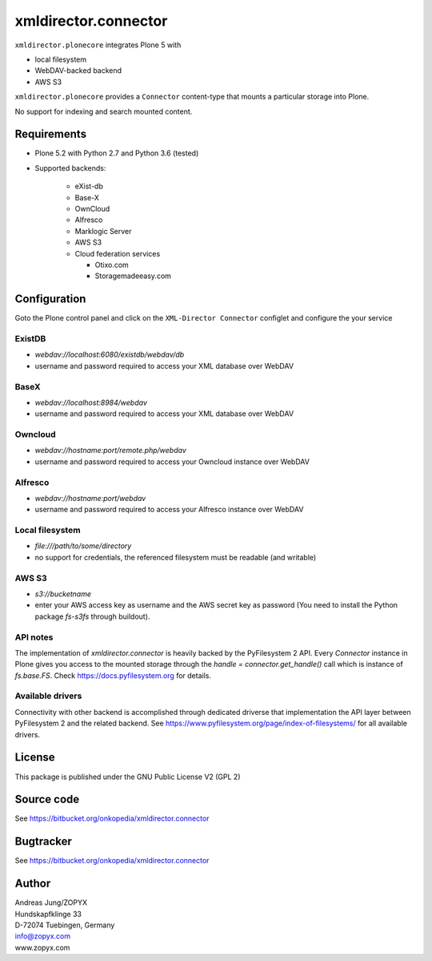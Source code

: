 xmldirector.connector
=====================


``xmldirector.plonecore`` integrates  Plone 5 with 

- local filesystem
- WebDAV-backed backend
- AWS S3

``xmldirector.plonecore`` provides a ``Connector`` content-type that
mounts a particular storage into Plone. 

No support for indexing and search mounted content.



Requirements
------------

- Plone 5.2 with Python 2.7 and Python 3.6 (tested)

- Supported backends:

    - eXist-db 

    - Base-X 

    - OwnCloud
    
    - Alfresco

    - Marklogic Server

    - AWS S3

    - Cloud federation services

      - Otixo.com
      - Storagemadeeasy.com


Configuration
-------------

Goto the Plone control panel and click on the ``XML-Director Connector`` configlet and
configure the your service

ExistDB
+++++++
  
- `webdav://localhost:6080/existdb/webdav/db`
- username and password required to access your XML database over WebDAV

BaseX
+++++

- `webdav://localhost:8984/webdav`                                     
- username and password required to access your XML database over WebDAV

Owncloud
++++++++

- `webdav://hostname:port/remote.php/webdav`
- username and password required to access your Owncloud instance over WebDAV

Alfresco
++++++++

- `webdav://hostname:port/webdav`
- username and password required to access your Alfresco instance over WebDAV

Local filesystem
++++++++++++++++

- `file:///path/to/some/directory`
- no support for credentials, the referenced filesystem must be readable (and writable)

AWS S3
++++++
    
- `s3://bucketname`
- enter your AWS access key as username and the AWS secret key as password
  (You need to install the Python package `fs-s3fs` through buildout).


API notes
+++++++++

The implementation of `xmldirector.connector` is heavily backed by the PyFilesystem 2 API.
Every `Connector` instance in Plone gives you access to the mounted storage through the 
`handle = connector.get_handle()` call which is instance of `fs.base.FS`. Check
https://docs.pyfilesystem.org for details.

Available drivers
+++++++++++++++++

Connectivity with other backend is accomplished through dedicated driverse that implementation
the API layer between PyFilesystem 2 and the related backend. 
See https://www.pyfilesystem.org/page/index-of-filesystems/ for all available drivers.

License
-------
This package is published under the GNU Public License V2 (GPL 2)

Source code
-----------
See https://bitbucket.org/onkopedia/xmldirector.connector

Bugtracker
----------
See https://bitbucket.org/onkopedia/xmldirector.connector


Author
------
| Andreas Jung/ZOPYX
| Hundskapfklinge 33
| D-72074 Tuebingen, Germany
| info@zopyx.com
| www.zopyx.com
